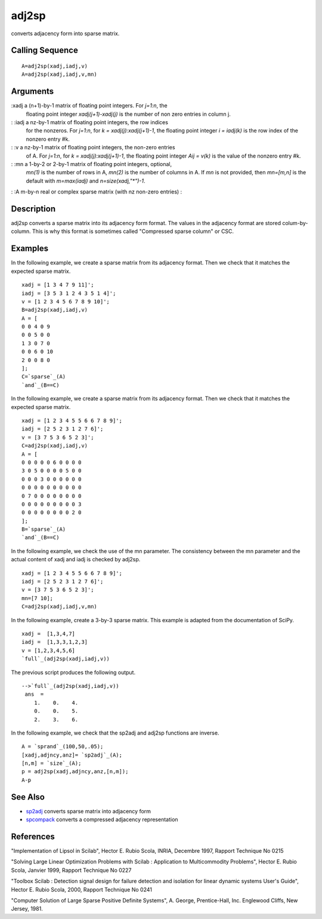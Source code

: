 


adj2sp
======

converts adjacency form into sparse matrix.



Calling Sequence
~~~~~~~~~~~~~~~~


::

    A=adj2sp(xadj,iadj,v)
    A=adj2sp(xadj,iadj,v,mn)




Arguments
~~~~~~~~~

:xadj a (n+1)-by-1 matrix of floating point integers. For `j=1:n`, the
  floating point integer `xadj(j+1)-xadj(j)` is the number of non zero
  entries in column j.
: :iadj a nz-by-1 matrix of floating point integers, the row indices
  for the nonzeros. For `j=1:n`, for `k = xadj(j):xadj(j+1)-1`, the
  floating point integer `i = iadj(k)` is the row index of the nonzero
  entry #k.
: :v a nz-by-1 matrix of floating point integers, the non-zero entries
  of A. For `j=1:n`, for `k = xadj(j):xadj(j+1)-1`, the floating point
  integer `Aij = v(k)` is the value of the nonzero entry #k.
: :mn a 1-by-2 or 2-by-1 matrix of floating point integers, optional,
  `mn(1)` is the number of rows in A, `mn(2)` is the number of columns
  in A. If `mn` is not provided, then `mn=[m,n]` is the default with
  `m=max(iadj)` and `n=size(xadj,"*")-1`.
: :A m-by-n real or complex sparse matrix (with nz non-zero entries)
:



Description
~~~~~~~~~~~

adj2sp converts a sparse matrix into its adjacency form format. The
values in the adjacency format are stored colum-by-column. This is why
this format is sometimes called "Compressed sparse column" or CSC.



Examples
~~~~~~~~

In the following example, we create a sparse matrix from its adjacency
format. Then we check that it matches the expected sparse matrix.


::

    xadj = [1 3 4 7 9 11]';
    iadj = [3 5 3 1 2 4 3 5 1 4]';
    v = [1 2 3 4 5 6 7 8 9 10]';
    B=adj2sp(xadj,iadj,v)
    A = [
    0 0 4 0 9
    0 0 5 0 0
    1 3 0 7 0
    0 0 6 0 10
    2 0 0 8 0
    ];
    C=`sparse`_(A)
    `and`_(B==C)


In the following example, we create a sparse matrix from its adjacency
format. Then we check that it matches the expected sparse matrix.


::

    xadj = [1 2 3 4 5 5 6 6 7 8 9]';
    iadj = [2 5 2 3 1 2 7 6]';
    v = [3 7 5 3 6 5 2 3]';
    C=adj2sp(xadj,iadj,v)
    A = [
    0 0 0 0 0 6 0 0 0 0
    3 0 5 0 0 0 0 5 0 0
    0 0 0 3 0 0 0 0 0 0
    0 0 0 0 0 0 0 0 0 0
    0 7 0 0 0 0 0 0 0 0
    0 0 0 0 0 0 0 0 0 3
    0 0 0 0 0 0 0 0 2 0
    ];
    B=`sparse`_(A)
    `and`_(B==C)


In the following example, we check the use of the mn parameter. The
consistency between the mn parameter and the actual content of xadj
and iadj is checked by adj2sp.


::

    xadj = [1 2 3 4 5 5 6 6 7 8 9]';
    iadj = [2 5 2 3 1 2 7 6]';
    v = [3 7 5 3 6 5 2 3]';
    mn=[7 10];
    C=adj2sp(xadj,iadj,v,mn)


In the following example, create a 3-by-3 sparse matrix. This example
is adapted from the documentation of SciPy.


::

    xadj =  [1,3,4,7]
    iadj =  [1,3,3,1,2,3]
    v = [1,2,3,4,5,6]
    `full`_(adj2sp(xadj,iadj,v))


The previous script produces the following output.


::

    -->`full`_(adj2sp(xadj,iadj,v))
     ans  =
        1.    0.    4.  
        0.    0.    5.  
        2.    3.    6.


In the following example, we check that the sp2adj and adj2sp
functions are inverse.


::

    A = `sprand`_(100,50,.05);
    [xadj,adjncy,anz]= `sp2adj`_(A);
    [n,m] = `size`_(A);
    p = adj2sp(xadj,adjncy,anz,[n,m]);
    A-p




See Also
~~~~~~~~


+ `sp2adj`_ converts sparse matrix into adjacency form
+ `spcompack`_ converts a compressed adjacency representation




References
~~~~~~~~~~

"Implementation of Lipsol in Scilab", Hector E. Rubio Scola, INRIA,
Decembre 1997, Rapport Technique No 0215

"Solving Large Linear Optimization Problems with Scilab : Application
to Multicommodity Problems", Hector E. Rubio Scola, Janvier 1999,
Rapport Technique No 0227

"Toolbox Scilab : Detection signal design for failure detection and
isolation for linear dynamic systems User's Guide", Hector E. Rubio
Scola, 2000, Rapport Technique No 0241

"Computer Solution of Large Sparse Positive Definite Systems", A.
George, Prentice-Hall, Inc. Englewood Cliffs, New Jersey, 1981.

.. _spcompack: spcompack.html
.. _sp2adj: sp2adj.html


